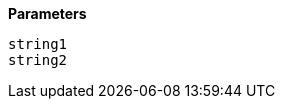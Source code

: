 // This is generated by ESQL's AbstractFunctionTestCase. Do no edit it. See ../README.md for how to regenerate it.

*Parameters*

`string1`::


`string2`::

